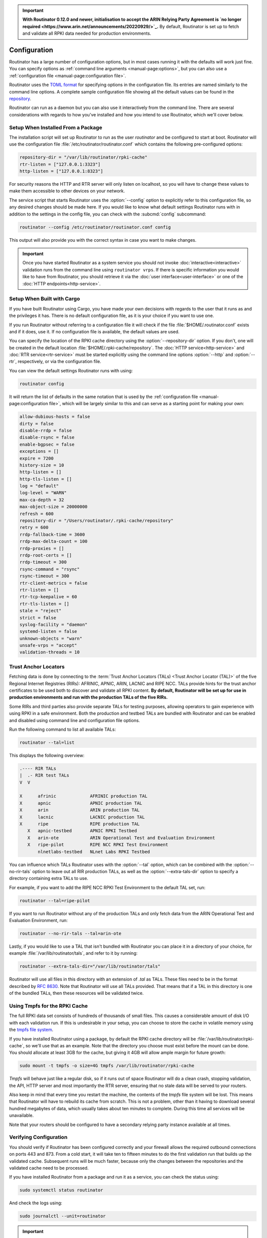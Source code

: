 .. Important:: **With Routinator 0.12.0 and newer, initialisation to accept 
               the ARIN Relying Party Agreement is `no longer required
               <https://www.arin.net/announcements/20220929/>`_.** By 
               default, Routinator is set up to fetch and validate all RPKI
               data needed for production environments.

Configuration
=============

Routinator has a large number of configuration options, but in most cases
running it with the defaults will work just fine. You can specify options as
:ref:`command line arguments <manual-page:options>`, but you can also use a
:ref:`configuration file <manual-page:configuration file>`.

Routinator uses the `TOML format <https://github.com/toml-lang/toml>`_ for
specifying options in the configuration file. Its entries are named similarly
to the command line options. A complete sample configuration file showing all
the default values can be found in the `repository
<https://github.com/NLnetLabs/routinator/blob/master/etc/routinator.conf.example>`_.

Routinator can run as a daemon but you can also use it interactively from the
command line. There are several considerations with regards to how you've
installed and how you intend to use Routinator, which we'll cover below.

Setup When Installed From a Package
-----------------------------------

The installation script will set up Routinator to run as the user
*routinator* and be configured to start at boot. Routinator will use the
configuration file :file:`/etc/routinator/routinator.conf` which contains the
following pre-configured options:

.. code-block:: toml

   repository-dir = "/var/lib/routinator/rpki-cache"
   rtr-listen = ["127.0.0.1:3323"]
   http-listen = ["127.0.0.1:8323"]

For security reasons the HTTP and RTR server will only listen on localhost,
so you will have to change these values to make them accessible to other
devices on your network.

The service script that starts Routinator uses the :option:`--config` option
to explicitly refer to this configuration file, so any desired changes should
be made here. If you would like to know what default settings Routinator runs
with in addition to the settings in the config file, you can check with the
:subcmd:`config` subcommand:

.. code-block:: bash

   routinator --config /etc/routinator/routinator.conf config

This output will also provide you with the correct syntax in case you want to
make changes.

.. Important:: Once you have started Routinator as a system service you 
               should not invoke :doc:`interactive<interactive>` validation 
               runs from the command line using ``routinator vrps``. If there
               is specific information you would like to have from 
               Routinator, you should retrieve it via the 
               :doc:`user interface<user-interface>` or one of the 
               :doc:`HTTP endpoints<http-service>`.

Setup When Built with Cargo
---------------------------

If you have built Routinator using Cargo, you have made your own decisions
with regards to the user that it runs as and the privileges it has. There is
no default configuration file, as it is your choice if you want to use one.

If you run Routinator without referring to a configuration file it will check
if the file :file:`$HOME/.routinator.conf` exists and if it does, use it.
If no configuration file is available, the default values are used.

You can specify the location of the RPKI cache directory using the
:option:`--repository-dir` option. If you don't, one will be created in the
default location :file:`$HOME/.rpki-cache/repository`. The :doc:`HTTP
service<http-service>` and :doc:`RTR service<rtr-service>` must be started
explicitly using the command line options :option:`--http` and
:option:`--rtr`, respectively, or via the configuration file. 

You can view the default settings Routinator runs with using:

.. code-block:: text

   routinator config

It will return the list of defaults in the same notation that is used by the
:ref:`configuration file <manual-page:configuration file>`, which will be
largely similar to this and can serve as a starting point for making your
own:

.. code-block:: toml

      allow-dubious-hosts = false
      dirty = false
      disable-rrdp = false
      disable-rsync = false
      enable-bgpsec = false
      exceptions = []
      expire = 7200
      history-size = 10
      http-listen = []
      http-tls-listen = []
      log = "default"
      log-level = "WARN"
      max-ca-depth = 32
      max-object-size = 20000000
      refresh = 600
      repository-dir = "/Users/routinator/.rpki-cache/repository"
      retry = 600
      rrdp-fallback-time = 3600
      rrdp-max-delta-count = 100
      rrdp-proxies = []
      rrdp-root-certs = []
      rrdp-timeout = 300
      rsync-command = "rsync"
      rsync-timeout = 300
      rtr-client-metrics = false
      rtr-listen = []
      rtr-tcp-keepalive = 60
      rtr-tls-listen = []
      stale = "reject"
      strict = false
      syslog-facility = "daemon"
      systemd-listen = false
      unknown-objects = "warn"
      unsafe-vrps = "accept"
      validation-threads = 10

Trust Anchor Locators
---------------------

Fetching data is done by connecting to the :term:`Trust Anchor Locators
(TALs) <Trust Anchor Locator (TAL)>` of the five Regional Internet Registries
(RIRs): AFRINIC, APNIC, ARIN, LACNIC and RIPE NCC. TALs provide hints for
the trust anchor certificates to be used both to discover and validate all
RPKI content. **By default, Routinator will be set up for use in production
environments and run with the production TALs of the five RIRs.**

Some RIRs and third parties also provide separate TALs for testing purposes,
allowing operators to gain experience with using RPKI in a safe environment.
Both the production and testbed TALs are bundled with Routinator and can be
enabled and disabled using command line and configuration file options.

Run the following command to list all available TALs:

.. code-block:: text

    routinator --tal=list
    
This displays the following overview:
    
.. code-block:: text
    
      .---- RIR TALs
      |  .- RIR test TALs
      V  V

      X      afrinic             AFRINIC production TAL
      X      apnic               APNIC production TAL
      X      arin                ARIN production TAL
      X      lacnic              LACNIC production TAL
      X      ripe                RIPE production TAL
         X   apnic-testbed       APNIC RPKI Testbed
         X   arin-ote            ARIN Operational Test and Evaluation Environment
         X   ripe-pilot          RIPE NCC RPKI Test Environment
             nlnetlabs-testbed   NLnet Labs RPKI Testbed

You can influence which TALs Routinator uses with the :option:`--tal` option,
which can be combined with the :option:`--no-rir-tals` option to leave out
all RIR production TALs, as well as the :option:`--extra-tals-dir` option to
specify a directory containing extra TALs to use.

For example, if you want to add the RIPE NCC RPKI Test Environment to the
default TAL set, run:

.. code-block:: text

    routinator --tal=ripe-pilot

If you want to run Routinator without any of the production TALs and only
fetch data from the ARIN Operational Test and Evaluation Environment, run:

.. code-block:: text

    routinator --no-rir-tals --tal=arin-ote

Lastly, if you would like to use a TAL that isn't bundled with Routinator you
can place it in a directory of your choice, for example
:file:`/var/lib/routinator/tals`, and refer to it by running:

.. code-block:: text

    routinator --extra-tals-dir="/var/lib/routinator/tals"

Routinator will use all files in this directory with an extension of *.tal*
as TALs. These files need to be in the format described by :rfc:`8630`. Note
that Routinator will use all TALs provided. That means that if a TAL in this
directory is one of the bundled TALs, then these resources will be validated
twice.

.. versionadded:: 0.9.0
   :option:`--list-tals`, :option:`--rir-tals`, :option:`--rir-test-tals`, 
   :option:`--tal` and :option:`--skip-tal`
.. deprecated:: 0.9.0
   ``--decline-arin-rpa``, use :option:`--skip-tal` instead
.. versionadded:: 0.12.0
   :option:`--extra-tals-dir`
.. deprecated:: 0.12.0
   The ``init`` subcommand, :option:`--list-tals`

Using Tmpfs for the RPKI Cache
------------------------------

The full RPKI data set consists of hundreds of thousands of small files. This
causes a considerable amount of disk I/O with each validation run. If this is
undesirable in your setup, you can choose to store the cache in volatile
memory using the `tmpfs file system
<https://www.kernel.org/doc/html/latest/filesystems/tmpfs.html>`_.

If you have installed Routinator using a package, by default the RPKI cache
directory will be :file:`/var/lib/routinator/rpki-cache`, so we'll use that
as an example. Note that the directory you choose must exist before the mount
can be done. You should allocate at least 3GB for the cache, but giving it
4GB will allow ample margin for future growth:

.. code-block:: bash

    sudo mount -t tmpfs -o size=4G tmpfs /var/lib/routinator/rpki-cache

*Tmpfs* will behave just like a regular disk, so if it runs out of space
Routinator will do a clean crash, stopping validation, the API, HTTP server
and most importantly the RTR server, ensuring that no stale data will be
served to your routers. 

Also keep in mind that every time you restart the machine, the contents of
the *tmpfs* file system will be lost. This means that Routinator will have to
rebuild its cache from scratch. This is not a problem, other than it having
to download several hundred megabytes of data, which usually takes about ten
minutes to complete. During this time all services will be unavailable.

Note that your routers should be configured to have a secondary relying party
instance available at all times.

Verifying Configuration
-----------------------

You should verify if Routinator has been configured correctly and your
firewall allows the required outbound connections on ports 443 and 873. From
a cold start, it will take ten to fifteen minutes to do the first validation
run that builds up the validated cache. Subsequent runs will be much faster,
because only the changes between the repositories and the validated cache
need to be processed.

If you have installed Routinator from a package and run it as a service, you
can check the status using:

.. code-block:: bash

   sudo systemctl status routinator

And check the logs using:

.. code-block:: bash

   sudo journalctl --unit=routinator

.. Important:: Because it is expected that the state of the entire RPKI is not 
               perfect at all times, you may see several warnings about objects
               that are either stale or failed cryptographic verification, or
               repositories that are temporarily unavailable. 

If you have built Routinator using Cargo it is recommended to perform an
initial test run. You can do this by having Routinator print a validated ROA
payload (VRP) list with the :subcmd:`vrps` subcommand, and using :option:`-v`
twice to increase the :doc:`log level<logging>` to *debug*:

.. code-block:: bash

   routinator -vv vrps

Now, you can see how Routinator connects to the RPKI trust anchors, downloads
the the contents of the repositories to your machine, verifies it and
produces a list of VRPs in the default CSV format to standard output. 

.. code-block:: text

      Using the following TALs:
      * afrinic
      * apnic
      * arin
      * lacnic
      * ripe
      Found valid trust anchor https://rpki.ripe.net/ta/ripe-ncc-ta.cer. Processing.
      Found valid trust anchor https://rrdp.arin.net/arin-rpki-ta.cer. Processing.
      Found valid trust anchor https://rpki.afrinic.net/repository/AfriNIC.cer. Processing.
      Found valid trust anchor https://rrdp.lacnic.net/ta/rta-lacnic-rpki.cer. Processing.
      Found valid trust anchor https://rpki.apnic.net/repository/apnic-rpki-root-iana-origin.cer. Processing.
      RRDP https://rrdp.ripe.net/notification.xml: updating from snapshot.
      RRDP https://rrdp.arin.net/notification.xml: updating from snapshot.
      RRDP https://rrdp.apnic.net/notification.xml: updating from snapshot.
      RRDP https://rrdp.lacnic.net/rrdp/notification.xml: updating from snapshot.
      RRDP https://rrdp.afrinic.net/notification.xml: updating from snapshot.
      RRDP https://rrdp.apnic.net/notification.xml: snapshot update completed.
      RRDP https://rpki-rrdp.us-east-2.amazonaws.com/rrdp/08c2f264-23f9-49fb-9d43-f8b50bec9261/notification.xml: updating from snapshot.
      RRDP https://rpki-rrdp.us-east-2.amazonaws.com/rrdp/08c2f264-23f9-49fb-9d43-f8b50bec9261/notification.xml: snapshot update completed.
      RRDP https://rrdp.ripe.net/notification.xml: snapshot update completed.
      RRDP https://rpki.akrn.net/rrdp/notification.xml: updating from snapshot.
      RRDP https://rpki.akrn.net/rrdp/notification.xml: snapshot update completed.
      RRDP https://rpki-rrdp.us-east-2.amazonaws.com/rrdp/bd48a1fa-3471-4ab2-8508-ad36b96813e4/notification.xml: updating from snapshot.
      RRDP https://rpki-rrdp.us-east-2.amazonaws.com/rrdp/bd48a1fa-3471-4ab2-8508-ad36b96813e4/notification.xml: snapshot update completed.
      RRDP https://rpki.admin.freerangecloud.com/rrdp/notification.xml: updating from snapshot.
      RRDP https://rpki.admin.freerangecloud.com/rrdp/notification.xml: snapshot update completed.
      RRDP https://rpki.cnnic.cn/rrdp/notify.xml: updating from snapshot.
      RRDP https://rrdp.lacnic.net/rrdp/notification.xml: snapshot update completed.
      ...
      ASN,IP Prefix,Max Length,Trust Anchor
      AS137884,103.116.116.0/23,23,apnic
      AS9003,91.151.112.0/20,20,ripe
      AS38553,120.72.19.0/24,24,apnic
      AS58045,37.209.242.0/24,24,ripe
      AS9583,202.177.175.0/24,24,apnic
      AS50629,2a0f:ba80::/29,29,ripe
      AS398085,2602:801:a008::/48,48,arin
      AS21050,83.96.22.0/24,24,ripe
      AS55577,183.82.223.0/24,24,apnic
      AS44444,157.167.73.0/24,24,ripe
      AS197695,194.67.97.0/24,24,ripe
      ...